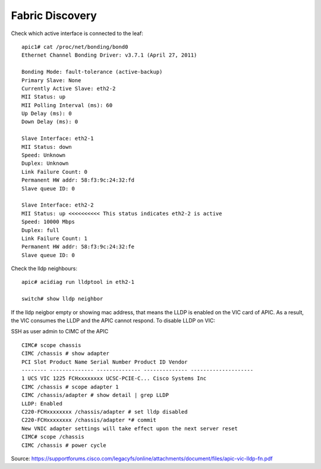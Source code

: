 Fabric Discovery
================

Check which active interface is connected to the leaf::

  apic1# cat /proc/net/bonding/bond0
  Ethernet Channel Bonding Driver: v3.7.1 (April 27, 2011)

  Bonding Mode: fault-tolerance (active-backup)
  Primary Slave: None
  Currently Active Slave: eth2-2
  MII Status: up
  MII Polling Interval (ms): 60
  Up Delay (ms): 0
  Down Delay (ms): 0
  
  Slave Interface: eth2-1
  MII Status: down
  Speed: Unknown
  Duplex: Unknown
  Link Failure Count: 0
  Permanent HW addr: 58:f3:9c:24:32:fd
  Slave queue ID: 0

  Slave Interface: eth2-2
  MII Status: up <<<<<<<<<< This status indicates eth2-2 is active 
  Speed: 10000 Mbps
  Duplex: full
  Link Failure Count: 1
  Permanent HW addr: 58:f3:9c:24:32:fe
  Slave queue ID: 0

Check the lldp neighbours::

  apic# acidiag run lldptool in eth2-1

  switch# show lldp neighbor
 
If the lldp neigbor empty or showing mac address, that means the LLDP is enabled on the VIC card of APIC. As a result, the VIC consumes the LLDP and the APIC cannot respond. To disable LLDP on VIC:

SSH as user admin to CIMC of the APIC ::

  CIMC# scope chassis
  CIMC /chassis # show adapter
  PCI Slot Product Name Serial Number Product ID Vendor
  -------- -------------- -------------- -------------- --------------------
  1 UCS VIC 1225 FCHxxxxxxxx UCSC-PCIE-C... Cisco Systems Inc
  CIMC /chassis # scope adapter 1
  CIMC /chassis/adapter # show detail | grep LLDP
  LLDP: Enabled
  C220-FCHxxxxxxxx /chassis/adapter # set lldp disabled
  C220-FCHxxxxxxxx /chassis/adapter *# commit
  New VNIC adapter settings will take effect upon the next server reset
  CIMC# scope /chassis
  CIMC /chassis # power cycle

Source: https://supportforums.cisco.com/legacyfs/online/attachments/document/files/apic-vic-lldp-fn.pdf

